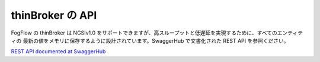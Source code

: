 thinBroker の API
======================

FogFlow の thinBroker は NGSIv1.0 をサポートできますが、高スループットと低遅延を実現するために、すべてのエンティティの
最新の値をメモリに保存するように設計されています。SwaggerHub で文書化された REST API を参照ください。

`REST API documented at SwaggerHub`_

.. _`REST API documented at SwaggerHub`: https://app.swaggerhub.com/apis/fogflow/broker/1.0.0



